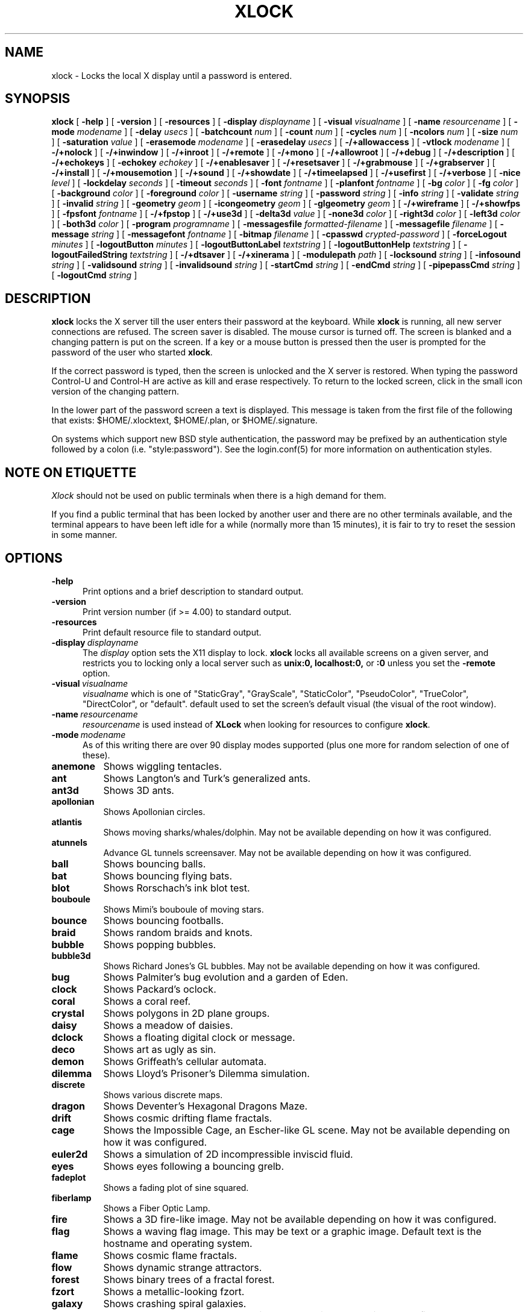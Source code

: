 .\" @(#)xlock.man	5.52 2017/03/23
.\" Copyright (c) 1991 - Patrick J. Naughton
.\" xlockmore updates from David A. Bagley
.TH XLOCK 1 "23 March 2017" "X11R6 Contrib"
.SH NAME
xlock \- Locks the local X display until a password is entered.
.sp
.IX xlock#(1) "" "\fLxlock\fP(1)"
.SH SYNOPSIS
.B xlock
[
.BI \-help
]
[
.BI \-version
]
[
.BI \-resources
]
[
.BI \-display " displayname"
]
[
.BI \-visual " visualname"
]
[
.BI \-name " resourcename"
]
[
.BI \-mode " modename"
]
[
.BI \-delay " usecs"
]
[
.BI \-batchcount " num"
]
[
.BI \-count " num"
]
[
.BI \-cycles " num"
]
[
.BI \-ncolors " num"
]
[
.BI \-size " num"
]
[
.BI \-saturation " value"
]
[
.BI \-erasemode " modename"
]
[
.BI \-erasedelay " usecs"
]
[
.BI -/+allowaccess
]
[
.BI \-vtlock " modename"
]
[
.BI -/+nolock
]
[
.BI -/+inwindow
]
[
.BI -/+inroot
]
[
.BI -/+remote
]
[
.BI -/+mono
]
[
.BI -/+allowroot
]
[
.BI -/+debug
]
[
.BI -/+description
]
[
.BI -/+echokeys
]
[
.BI \-echokey " echokey"
]
[
.BI -/+enablesaver
]
[
.BI -/+resetsaver
]
[
.BI -/+grabmouse
]
[
.BI -/+grabserver
]
[
.BI -/+install
]
[
.BI -/+mousemotion
]
[
.BI -/+sound
]
[
.BI -/+showdate
]
[
.BI -/+timeelapsed
]
[
.BI -/+usefirst
]
[
.BI -/+verbose
]
[
.BI \-nice " level"
]
[
.BI \-lockdelay " seconds"
]
[
.BI \-timeout " seconds"
]
[
.BI \-font " fontname"
]
[
.BI \-planfont " fontname"
]
[
.BI \-bg " color"
]
[
.BI \-fg " color"
]
[
.BI \-background " color"
]
[
.BI \-foreground " color"
]
[
.BI \-username " string"
]
[
.BI \-password " string"
]
[
.BI \-info " string"
]
[
.BI \-validate " string"
]
[
.BI \-invalid " string"
]
[
.BI \-geometry " geom"
]
[
.BI \-icongeometry " geom"
]
[
.BI \-glgeometry " geom"
]
[
.BI -/+wireframe
]
[
.BI -/+showfps
]
[
.BI \-fpsfont " fontname"
]
[
.BI -/+fpstop
]
[
.BI -/+use3d
]
[
.BI \-delta3d " value"
]
[
.BI \-none3d " color"
]
[
.BI \-right3d " color"
]
[
.BI \-left3d " color"
]
[
.BI \-both3d " color"
]
[
.BI \-program " programname"
]
[
.BI \-messagesfile " formatted-filename"
]
[
.BI \-messagefile " filename"
]
[
.BI \-message " string"
]
[
.BI \-messagefont " fontname"
]
[
.BI \-bitmap " filename"
]
[
.BI \-cpasswd " crypted-password"
]
[
.BI \-forceLogout " minutes"
]
[
.BI \-logoutButton " minutes"
]
[
.BI \-logoutButtonLabel " textstring"
]
[
.BI \-logoutButtonHelp " textstring"
]
[
.BI \-logoutFailedString " textstring"
]
[
.BI -/+dtsaver
]
[
.BI -/+xinerama
]
[
.BI \-modulepath " path"
]
[
.BI \-locksound " string"
]
[
.BI \-infosound " string"
]
[
.BI \-validsound " string"
]
[
.BI \-invalidsound " string"
]
[
.BI \-startCmd " string"
]
[
.BI \-endCmd " string"
]
[
.BI \-pipepassCmd " string"
]
[
.BI \-logoutCmd " string"
]

.SH DESCRIPTION
.B xlock
locks the X server till the user enters their password at the keyboard.
While
.B xlock
is running,
all new server connections are refused.
The screen saver is disabled.
The mouse cursor is turned off.
The screen is blanked and a changing pattern is put on the screen.
If a key or a mouse button is pressed then the user is prompted for the
password of the user who started
.BR xlock .

If the correct password is typed, then the screen is unlocked and the X
server is restored.  When typing the password Control-U and Control-H are
active as kill and erase respectively.  To return to the locked screen,
click in the small icon version of the changing pattern.

In the lower part of the password screen a text is displayed.  This
message is taken from the first file of the following that exists:
$HOME/.xlocktext, $HOME/.plan, or $HOME/.signature.

On systems which support new BSD style authentication, the password
may be prefixed by an authentication style followed by a colon
(i.e. "style:password").  See the login.conf(5) for more information
on authentication styles.

.SH "NOTE ON ETIQUETTE"
.I Xlock
should not be used on public terminals when there is a high demand for them.

If you find a public terminal that has been locked by another user and
there are no other terminals available, and the terminal appears to have
been left idle for a while (normally more than 15 minutes), it is fair to
try to reset the session in some manner.

.SH OPTIONS
.TP 5
.BI \-help
Print options and a brief description to standard output.
.TP 5
.BI \-version
Print version number (if >= 4.00) to standard output.
.TP 5
.BI \-resources
Print default resource file to standard output.
.TP 5
.BI \-display \ displayname
The
.I display
option sets the X11 display to lock.
.B xlock
locks all available screens on a given server,
and restricts you to locking only a local server such as
.BI unix:0,
.BI localhost:0,
or
.BI :0
unless you set the
.B \-remote
option.
.TP 5
.BI \-visual \ visualname
.I visualname
which is one of "StaticGray", "GrayScale", "StaticColor", "PseudoColor",
"TrueColor", "DirectColor", or "default".  default used to set the screen's
default visual (the visual of the root window).
.TP 5
.BI \-name \ resourcename
.I resourcename
is used instead of
.B XLock
when looking for resources to configure
.BR xlock .
.TP 5
.BI \-mode \ modename
As of this writing there are over 90 display modes supported
(plus one more for random selection of one of these).
.TP 8
.B anemone
Shows wiggling tentacles.
.TP 8
.B ant
Shows Langton's and Turk's generalized ants.
.TP 8
.B ant3d
Shows 3D ants.
.TP 8
.B apollonian
Shows Apollonian circles.
.TP 8
.B atlantis
Shows moving sharks/whales/dolphin.  May not be available depending on how
it was configured.
.TP 8
.B atunnels
Advance GL tunnels screensaver.  May not be available depending on how
it was configured.
.TP 8
.B ball
Shows bouncing balls.
.TP 8
.B bat
Shows bouncing flying bats.
.TP 8
.B blot
Shows Rorschach's ink blot test.
.TP 8
.B bouboule
Shows Mimi's bouboule of moving stars.
.TP 8
.B bounce
Shows bouncing footballs.
.TP 8
.B braid
Shows random braids and knots.
.TP 8
.B bubble
Shows popping bubbles.
.TP 8
.B bubble3d
Shows Richard Jones's GL bubbles.  May not be available depending on how
it was configured.
.TP 8
.B bug
Shows Palmiter's bug evolution and a garden of Eden.
.TP 8
.B clock
Shows Packard's oclock.
.TP 8
.B coral
Shows a coral reef.
.TP 8
.B crystal
Shows polygons in 2D plane groups.
.TP 8
.B daisy
Shows a meadow of daisies.
.TP 8
.B dclock
Shows a floating digital clock or message.
.TP 8
.B deco
Shows art as ugly as sin.
.TP 8
.B demon
Shows Griffeath's cellular automata.
.TP 8
.B dilemma
Shows Lloyd's Prisoner's Dilemma simulation.
.TP 8
.B discrete
Shows various discrete maps.
.TP 8
.B dragon
Shows Deventer's Hexagonal Dragons Maze.
.TP 8
.B drift
Shows cosmic drifting flame fractals.
.TP 8
.B cage
Shows the Impossible Cage, an Escher-like GL scene.  May not be available
depending on how it was configured.
.TP 8
.B euler2d
Shows a simulation of 2D incompressible inviscid fluid.
.TP 8
.B eyes
Shows eyes following a bouncing grelb.
.TP 8
.B fadeplot
Shows a fading plot of sine squared.
.TP 8
.B fiberlamp
Shows a Fiber Optic Lamp.
.TP 8
.B fire
Shows a 3D fire-like image.  May not be available depending on how it was
configured.
.TP 8
.B flag
Shows a waving flag image.  This may be text or a graphic image.
Default text is the hostname and operating system.
.TP 8
.B flame
Shows cosmic flame fractals.
.TP 8
.B flow
Shows dynamic strange attractors.
.TP 8
.B forest
Shows binary trees of a fractal forest.
.TP 8
.B fzort
Shows a metallic-looking fzort.
.TP 8
.B galaxy
Shows crashing spiral galaxies.
.TP 8
.B gears
Shows GL's gears.  May not be available depending on how it was configured.
.TP 8
.B glplanet
Animates texture mapped sphere (planet)
.TP 8
.B goop
Shows goop from a lava lamp.
.TP 8
.B grav
Shows orbiting planets.
.TP 8
.B helix
Shows string art.
.TP 8
.B hop
Shows real plane iterated fractals.
.TP 8
.B hyper
Shows spinning n-dimensional hypercubes.
.TP 8
.B ico
Shows a bouncing polyhedron.
.TP 8
.B ifs
Shows a modified iterated function system.
.TP 8
.B image
Shows randomly appearing logos.
.TP 8
.B juggle
Shows a Juggler, juggling.
.TP 8
.B juggle
Shows a 3D Juggler, juggling.
.TP 8
.B julia
Shows the Julia set.
.TP 8
.B kaleid
Shows Brewster's Kaleidoscope.
.TP 8
.B kumppa
Shows kumppa.
.TP 8
.B laser
Shows spinning lasers.
.TP 8
.B life
Shows Conway's game of life.
.TP 8
.B life1d
Shows Wolfram's game of 1D life.
.TP 8
.B life3d
Shows Bays' game of 3D life.
.TP 8
.B lightning
Shows Keith's fractal lightning bolts.
.TP 8
.B lisa
Shows animated lissajous loops.
.TP 8
.B lissie
Shows lissajous worms.
.TP 8
.B loop
Shows Langton's self-producing loops.
.TP 8
.B mandelbrot
Shows mandelbrot sets.
.TP 8
.B marquee
Shows text.
.TP 8
.B matrix
Shows the matrix.
.TP 8
.B maze
Shows a random maze and a depth first search solution.
.TP 8
.B moebius
Shows the Moebius Strip II, an Escher-like GL scene with ants.  May not be
available depending on how it was configured.
.TP 8
.B molecule
Draws molecules, based on coordinates from PDB (Protein Data Base) files.
.TP 8
.B morph3d
Shows GL morphing polyhedra.  May not be available depending on how it
was configured.
.TP 8
.B mountain
Shows Papo's mountain range.
.TP 8
.B munch
Shows munching squares.
.TP 8
.B noof
Shows SGI Diatoms.
.TP 8
.B nose
Shows a man with a big nose runs around spewing out text.
.TP 8
.B pacman
Shows Pacman(tm).
.TP 8
.B penrose
Shows Penrose's quasiperiodic tilings.
.TP 8
.B petal
Shows various GCD Flowers.
.TP 8
.B petri
Shows a mold simultation in a petri dish
.TP 8
.B pipes
Shows a self-building pipe system.  May not be available depending on how it
was configured.
.TP 8
.B polyominoes
Shows attempts to place polyominoes into a rectangle.
.TP 8
.B puzzle
Shows a puzzle being scrambled and then solved.
.TP 8
.B pyro
Shows fireworks.
.TP 8
.B pyro2
Shows other fireworks.
.TP 8
.B qix
Shows spinning lines a la Qix(tm).
.TP 8
.B roll
Shows a rolling ball.
.TP 8
.B rain
Shows rain.
.TP 8
.B rotor
Shows Tom's Roto-Rooter.
.TP 8
.B rubik
Shows an auto-solving Rubik's Cube.  May not be available depending on how it
was configured.
.TP 8
.B sballs
Shows balls spinning like crazy in GL.  May not be available depending on how
it was configured.
.TP 8
.B scooter
Shows a journey through space tunnel and stars.
.TP 8
.B shape
Shows stippled rectangles, ellipses, and triangles.
.TP 8
.B sierpinski
Shows a Sierpinski's triangle.
.TP 8
.B sierpinski3d
Shows a Sierpinski's gasket.
.TP 8
.B skewb
Shows an auto-solving Skewb.  May not be available depending on how it was
configured.
.TP 8
.B slip
Shows slipping blits.
.TP 8
.B solitaire
Shows Klondike's game of solitaire.
.TP 8
.B space
Shows a journey into deep space.
.TP 8
.B sphere
Shows a bunch of shaded spheres.
.TP 8
.B spiral
Shows a helical locus of points.
.TP 8
.B spline
Shows colorful moving splines.
.TP 8
.B sproingies
Shows Sproingies!  Nontoxic.  Safe for pets and small children.
May not be available depending on how it was configured.
.TP 8
.B stairs
Shows Infinite Stairs, an Escher-like GL scene.
May not be available depending on how it was configured.
.TP 8
.B star
Shows a star field with a twist.
.TP 8
.B starfish
Shows starfish.
.TP 8
.B strange
Shows strange attractors.
.TP 8
.B superquadrics
Shows 3D mathematical shapes.  May not be available depending on how it
was configured.
.TP 8
.B swarm
Shows a swarm of bees following a wasp.
.TP 8
.B swirl
Shows animated swirling patterns.
.TP 8
.B t3d
Shows a Flying Balls Clock Demo.
.TP 8
.B tetris
Shows an autoplaying tetris game.
.TP 8
.B text3d | text3d2
Shows 3D moving texts.
.TP 8
.B thornbird
Shows an animated Bird in a Thorn Bush fractal map.
.TP 8
.B tik_tak
Shows rotating polygons.
.TP 8
.B toneclock
Shows Peter Schat's toneclock.
.TP 8
.B triangle
Shows a triangular mountain range.
.TP 8
.B tube
Shows an animated tube.
.TP 8
.B turtle
Shows turtle fractals.
.TP 8
.B vines
Shows fractal-like vines.
.TP 8
.B voters
Shows Dewdney's Voters.
.TP 8
.B wator
Shows Dewdney's Water-Torus planet of fish and sharks.
.TP 8
.B wire
Shows a random circuit with 2 electrons.
.TP 8
.B world
Shows spinning Earths.
.TP 8
.B worm
Shows wiggly worms.
.TP 8
.B xjack
Shows Jack having one of those days.
.TP 8
.B xcl
Shows a Control Line combat model race
.TP 8
.B blank
Shows nothing but a black screen.  Does not show up in random mode.
.TP 8
.B bomb
Shows a bomb and will autologout after a time.  Does not show up in random
mode and may be available depending on how it was configured.
.TP 8
.B random
Shows a random mode from above except blank (and bomb).

.TP 5
.BI \-delay \ usecs
The
.I delay
option sets the speed at which a mode will operate.  It simply sets the
number of microseconds to delay between batches of animations.  In
blank mode, it is important to set this to some small number of seconds,
because the keyboard and mouse are only checked after each delay, so you
cannot set the delay too high, but a delay of zero would needlessly
consume cpu checking for mouse and keyboard input in a tight loop, since
blank mode has no work to do.
.TP 5
.BI \-count \ num
The
.I batchcount
option sets number of
.I things
to do per batch to
.I num .

In anenome mode it is means nothing.

In ant and ant3d modes this refers the number of ants.

In apollonian mode it is the number of possible ways to imbed circles within
a circle, all of integer curvature.

In atlantis mode it is the number of sharks.

In atunnels mode it is means nothing.

In ball mode it is the number of balls.

In bat mode it is the number of bats, could be less because of conflicts.

In blot mode this refers to the number of pixels rendered in the same color.

In bouboule mode it is the number of stars.

In bounce mode it is the number of balls, could be less because of conflicts.

In braid mode it is the upper bound number of strands.

In bubble mode it is the number of bubbles.

In bubble3d mode it is the number of bubbles.

In bug mode it is the number of bugs, could be less because of conflicts.

In cage mode it is means nothing.

In clock mode it is the percentage of the screen, but less than 100%.

In coral mode it is the number of seeds.

In crystal mode it is the number of polygons.

In daisy mode it is the number flowers that make a meadow.

In dclock mode it means nothing.

In deco mode it is the depth.

In demon mode this refers the number of colors.

In dilemma mode this refers the number of initial defectors.

In discrete mode it is the number of points.

In drift mode it is the number of levels to recurse (larger = more complex).

In dragon mode it means nothing.

In euler2d mode it is the number of segments.

In eyes mode it is the number of eyes.

In fadeplot mode it is the number of steps.

In fiberlamp it is the number of fibers.

In fire mode it is the number of fire particles (set it to 0 to have rain).

In flag mode it means nothing.

In flame mode it is the number of levels to recurse (larger = more complex).

In flow mode it is the number of bees.

In forest mode it is the number trees that make a forest.

In fzort mode it means nothing.

In galaxy mode it means the number of galaxies.

In gears mode it is the number of degrees to rotate the set of gears by.

In glplanet mode it is the number of hundredth degrees to roll the planet by.

In goop mode it is the number of blobs per plane.

In grav mode it is the number of planets.

In helix mode it means nothing.

In hop mode this refers to the number of pixels rendered in the same color.

In hyper mode it the number of dimensions.

In ico mode it is the ith platonic solid.

In ifs mode it means nothing.

In image mode it means it is the number of logos on screen at once.

In juggle mode it is time in milliseconds between a throw and the next
catch.

In juggler3d mode it is time in milliseconds between a throw and the next
catch.

In julia mode it is the depth of recursion.

In kaleid mode it is the number of pens.

In kumppa mode it means nothing.

In lament mode it means nothing.

In laser mode it is the number lasers.

In life and life3d modes it is the number of generations before a glider is introduced.

In life1d mode it means nothing.

In lisa mode it is the number of loops.

In lissie mode it is the number of worms.

In loop mode it is the number of flaws.

In mandelbrot mode it is the order.

In marquee mode it means nothing.

In matrix mode it means nothing.

In maze mode it means nothing.

In moebius mode it is means nothing.

In molecule mode it means nothing.

In morph3d mode it is the ith platonic solid.

In mountain mode it is the number of mountains.

In munch mode it means nothing.

In noof mode it means nothing.

In nose mode it means nothing.

In qix mode it is the number of points.

In pacman mode it means the number of ghosts.

In penrose mode it means nothing.

In petal mode it the greatest random number of petals.

In petri mode it means nothing.

In pipes mode it shows different joints, 0 random, 1 spherical, 2 bolted
elbow, 3 elbow, and 4 alternating.

In polyominoes mode it means nothing.

In puzzle mode it the number of moves.

In pyro mode it is the maximum number flying rockets at one time.

In pyro2 mode it is means nothing.

In rain mode it is means nothing.

In roll mode it is the number of points.

In rotor mode it is the number of rotor thingys which whirr...

In rubik mode it is the number of moves.

In sballs mode it is the number of spheres.

In scooter mode it is the number of doors.

In shape mode it means nothing.

In sierpinski mode it is the number of points.

In skewb mode it is the number of moves.

In slip mode it means nothing.

In solitaire mode it means nothing.

In space mode it is the number of stars.

In sphere mode it means nothing.

In spiral mode it is the number of spirals.

In spline mode it is the number of points "splined".

In sproingies mode it is the number of sproingies.

In stairs mode it is means nothing.

In star mode it is the number of stars on the screen at once.

In starfish mode it means nothing.

In strange mode it means nothing.

In superquadrics mode its the number of horizontal and vertical lines in
the superquadric.

In swirl mode it means the number of "knots".

In swarm mode it is the number of bees.

In t3d mode it means nothing.

In tetris mode it means nothing.

In text3d mode it means nothing.

In thornbird mode it is the number of points.

In triangular mode it is the number of mountains.

In tube mode it is a rectangle (= 1), an ellipse (= 2), or a polygon if
greater.

In turtle mode it means nothing.

In vines mode it is draw a complete vine (= 0) or a portion (= 1).

In voters mode it means the number of parties, 2 or 3.

In wator mode it means the breed time for the fish.

In wire mode it means the length of the circuit.

In world mode it is the number of worlds.

In worm mode it is the number of worms.

In xcl mode it represents the number of planes.

In xjack mode it means nothing.

In blank mode it means nothing.

In bomb mode it means the number of minutes to autologout.

A negative
.I count
allows for randomness.  The range from the minimum allowed nonnegative
.I count
for a particular mode to the
ABS(
.I count
) (or maximum allowed
.I count
, whichever is less).
.TP 5
.BI \-batchcount \ num
The
.I batchcount
option is deprecated but should still work as
.I count.
.TP 5
.BI \-cycles \ num
The
.I cycles
option sets the number of cycles until time out for ant, ant3d,
apollonian, blot, braid, bug, clock, crystal,
daisy, deco, demon, dilemma, discrete, dragon,
eyes, fiberlamp, flag, flow, forest, galaxy, helix, hop, hyper, ico, juggle,
juggler3d, laser, life, life1d, life3d, lisa, lissie, loop, mandelbrot,
mountain, petal, sierpinski, shape, spline +erase, t3d, thornbird, triangle,
tube, voters, wator, and wire.  For euler2d and worm it is the length
of the lines, for atlantis it is the shark speed,
for fadeplot, julia and spiral it is the length of the trail of dots,
munch it is the minimum size of the squares,
for kaleid it is the % of black,
for qix it is the number of lines,
for spline -erase it means the number of
splines * 64 (for compatibility with +erase),
for gears it is the number of degrees to increment the spin of each gear by,
for glplanet it is the number of hundredth degrees to rotate the planet by,
for molecule it is the time in seconds until timeout,
for pipes it is the number of systems to draw before clearing the screen,
for rubik it is the number of steps to complete a 90 degree move,
for sballs it is the sphere speed value,
for scooter it is the speed,
for skewb it is the number of steps to complete a 120 degree move,
for superquadrics it is the number of frames it takes to morph from one
shape to another.
for text3d it is the number of times drawing a word before the next one,
For others it means nothing.
.TP 5
.BI \-size \ num
The
.I size
option sets the size maximum size of a star in bouboule, pyro and star,
size of ball in ball and bounce, size of bat in bat,
maximum size of bubble in bubble, size of clock in clock,
minimum size of rectangles in deco, size of the polygons in crystal,
tik_tak, and toneclock, size of polyhedron in ico, size of lissie in lissie,
size of dots of flag, for kaleid it is the symmetry,
width of maze hallway, size of side of penrose tile, radius of loop in lisa,
radius of ball in roll, number of corners in sierpinski,
number of stars in scooter, size of tube in tube, width of worm in worm,
line width in rotor, size of cells in ant, bug, dilemma, dragon, life,
life1d, pacman, petri, tetris, voters, wator, and wire.
In pipes it is the maximum length of a system.
In flow and swarm it is the length of the lines.
In atlantis it is the shark size.
A negative number allows for randomness, similar to
.I count.
In atunnels, fire, gears, sballs and sproingies it is the size of the screen
(default 400), this is because on many slow systems it runs too slow when the
picture covers the full screen.  Set to 0 for full screen on fast machines.
.TP 5
.BI \-ncolors \ num
The
.I ncolors
option sets the maximum number of colors to be used.
.TP 5
.BI \-saturation \ value
The
.I saturation
option sets saturation of the color ramp used to
.I value .
0 is grayscale and 1 is very rich color.  0.4 is a nice pastel.
.TP 5
.BI \-erasemode \ modename
As of this writing there are over 12 erase modes supported
(if its not chosen its assumed random).
The erase modes are random_lines, random_squares, venetian, triple_wipe,
quad_wipe, circle_wipe, three_circle_wipe, squaretate, fizzle, spiral,
slide_lines, losira, no_fade.
.I modename
is now similar to the option
.BI modelist
where you can it can be something like "all-losira" to get all erasemodes
but losira.  Use a "+" or a "," to add modes like "spiral+venetian".
.TP 5
.BI \-erasedelay \ usecs
The
.I erasedelay
option sets the number of microseconds for steps of the
.B erasemode
(a setting of 0 and the
.B erasemode
is bypassed).
.TP 5
.B +/-nolock
The
.I nolock
option causes
.B xlock
to only draw the patterns and not lock the display.
A key press or a mouse click will terminate the screen saver.
.TP 5
.B -/+inwindow
Runs
.B xlock
in a window, so that you can iconify, move, or resize it and
still use your screen for other stuff.  When running in a window,
.B xlock
no longer locks your screen, it just looks good.
.TP 5
.B -/+inroot
Runs
.B xlock
in your root window.  Like the
.I inwindow
option it no longer locks the screen, it just looks good.
.TP 5
.B -/+remote
The
.I remote
option tells
.B xlock
to not stop you from locking remote X11 servers.  This option should be
used with care and is intended mainly to lock X11 terminals which cannot
run
.B xlock
locally.  If you lock someone else's workstation, they will have to know
.B your
password to unlock it.  Using
.I +remote
overrides any resource derived values for
.I remote
and prevents
.B xlock
from being used to lock other X11 servers.  (Use `+' instead of `-' to
override resources for other options that can take the `+' modifier
similarly.)
.TP 5
.B -/+mono
The
.I mono
option causes
.B xlock
to display monochrome, (black and white) pixels rather than the default
colored ones on color displays.
.TP 5
.B -/+allowaccess
This option is required for servers which do not allow clients to modify
the host access control list.  It is also useful if you need to run x
clients on a server which is locked for some reason...  When
.I allowaccess
is true, the X11 server is left open for clients to attach and thus
lowers the inherent security of this lock screen.  A side effect of using
this option is that if
.B xlock
is killed -KILL, the access control list is not lost.
.TP 5
.BI \-vtlock \ modename
This option is used on a XFree86 system to manage VT switching in
[off|noswitch|switch|restore] mode.
.TP 10
.I off
means no VT switch locking.
.TP 10
.I switch
means VT switch locking + switching to xlock VT when activated.
.TP 10
.I restore
means VT switch locking + switching to xlock VT when activated +
switching back to previous VT when desactivated.
.TP 10
.I noswitch
means VT switch locking only when xlock VT is active.
.TP 5
.B -/+allowroot
The
.I allowroot
option allows the root password to unlock the server as well as the user
who started
.BR xlock .
May not be able to turn this on and off depending on your system and how
.B xlock
was configured.
.TP 5
.B -/+debug
Allows
.B xlock
to be debugged by doing all but locking the screen.
.TP 5
.B -/+description
The
.I description
option causes
.B xlock
shows a mode description above password window.  The default is to
show this description.
.TP 5
.B -/+echokeys
The
.I echokeys
option causes
.B xlock
to echo '?' characters (default) for each key typed into the password prompt.
Some consider this a security risk, so the default is to not echo
anything.
.TP 5
.BI \-echokey \ echokey
The text character to use for echo key in
.I echokeys .
.TP 5
.B -/+enablesaver
By default
.B xlock
will disable the normal X server's screen saver since
it is in effect a replacement for it.  Since it is possible to set delay
parameters long enough to cause phosphor burn on some displays, this
option will turn back on the default screen saver which is very careful
to keep most of the screen black.
.TP 5
.B -/+resetsaver
By default
.B xlock
will call XResetScreenSaver.  This may be undesirable with DPMS monitors.
.TP 5
.B -/+grabmouse
The
.I grabmouse
option causes
.B xlock
to grab the mouse and keyboard, this is the default.
.B xlock
can not lock the screen without this.
.TP 5
.B -/+grabserver
The
.I grabserver
option causes
.B xlock
to grab the server.  This is not usually needed but some unsecure X servers
can be defeated without this.
.TP 5
.B -/+install
Allows
.B xlock
to install its own colormap if
.B xlock
runs out of colors.
May not work on with some window managers (fvwm) and does not work with
the -inroot option.
.TP 5
.B -/+mousemotion
Allows you to turn on and off the sensitivity to the mouse to bring up
the password window.
.TP 5
.B -/+sound
Allows you to turn on and off sound if installed with the capability.
.TP 5
.B -/+showdate
Allows you to turn on and off the date on password window.  On by default.
.TP 5
.B -/+timeelapsed
Allows you to find out how long a machine is locked so you can complain
to an administrator that someone is hogging a machine.
.TP 5
.B -/+usefirst
The
.I usefirst
option causes
.B xlock
to use the keystroke which got you to the password screen as the first
character in the password.  The default is to ignore the first key
pressed.
.TP 5
.B -/+verbose
Verbose mode, tells what options it is going to use.
.TP 5
.BI \-nice \ nicelevel
The
.I nice
option sets system nicelevel of the
.B xlock
process to
.I nicelevel .
.TP 5
.BI \-lockdelay \ seconds
The
.I lockdelay
option sets the number of
.I seconds
before the screen needs a password to be unlocked.  Good for use with
an autolocking mechanism like xautolock(1).
.TP 5
.BI \-timeout \ seconds
The
.I timeout
option sets the number of
.I seconds
before the password screen will time out.
.TP 5
.BI \-font \ fontname
The
.I font
option sets the font to be used on the prompt screen.
.TP 5
.BI \-planfont \ fontname
option sets the font to be used for the text that is displayed in
the lower part of the password screen.
.TP 5
.BI \-fg \ color
The
.I fg
option sets the color of the text on the password screen to
.I color .
.TP 5
.BI \-bg \ color
The
.I bg
option sets the color of the background on the password screen to
.I color .
.TP 5
.BI \-foreground \ color
The
.I foreground
option sets the color of the text on the password screen to
.I color .
.TP 5
.BI \-background \ color
The
.I background
option sets the color of the background on the password screen to
.I color .
.TP 5
.BI \-username \ string
Text
.I string
is shown in front of user name, defaults to "Name: ".
.TP 5
.BI \-password \ string
Text
.I string
is the password prompt string, defaults to "Password: ".
.TP 5
.BI \-info \ string
Text
.I string
is an informational message to tell the user what to do, defaults to
"Enter password to unlock; select icon to lock.".
.TP 5
.BI \-validate \ string
Text
.I string
is a message shown while validating the password, defaults to
"Validating login..."
.TP 5
.BI \-invalid \ string
Text
.I string
is a message shown when password is invalid, defaults to
"Invalid login."
.TP 5
.BI \-geometry \ geom
The
.I geometry
option sets
.I geom
the size and offset of the lock window (normally the entire screen).
The entire screen format is still used for entering the password.  The
purpose is to see the screen even though it is locked.  This should be
used with caution since many of the modes will fail if the windows
are far from square or are too small (size must be greater than 0x0).
This should also be used with -enablesaver to protect screen from
phosphor burn.
.TP 5
.BI \-icongeometry \ geom
The
.I icongeometry
option sets
.I geom
the size of the iconic screen (normally 64x64) seen when entering the
password.  This should be used with caution since many of the modes will
fail if the windows are far from square or are too small (size must be
greater than 0x0).  The greatest size is 256x256.  There should be some
limit so users could see who has locked the screen.  Position
information of icon is ignored.
.TP 5
.BI \-glgeometry \ geom
The
.I glgeometry
option sets
.I geom
the size of the screen for gl modes.  Not normally available or needed.
.TP 5
.B -/+wireframe
Turn on/off wireframe, available on ant3d, atlantis, atunnels, daisy, fire,
gears, lament, life3d, mountain, sballs, sproingies, superquadrics,
and triangle.
.TP 5
.B -/+showfps
Turn on/off frame per sec display, available on atlantis, atunnels,
bubble3d, cage, fire, gears, invert, lament, moebius, morph3d, rubik,
sballs, skewb, stairs, and superquadrics.
.TP 5
.B -/+fpstop
Turn on/off frame per sec display on top of screen, used if showfps is on.
.TP 5
.BI \-fpsfont \ fontname
The
.I fpsfont
option sets the font to be used in the frame per sec display,
used if showfps is on.
.TP 5
.B -/+use3d
Turn on/off 3d view, available on bouboule, pyro, star, and worm.
.TP 5
.BI \-delta3d \ value
Space between the center of your 2 eyes for 3d mode.
.TP 5
.BI \-none3d \ color
Color used for empty size in 3d mode.
.TP 5
.BI \-right3d \ color
Color used for right eye in 3d mode.
.TP 5
.BI \-left3d \ color
Color used for left eye in 3d mode.
.TP 5
.BI \-both3d \ color
Color used for overlapping images for left and right eye in 3d mode.
.TP 5
.BI \-program \ programname
The
.I program
option sets the program to be used as the fortune generator.  Currently
used only for marquee and nose modes.
.TP 5
.BI \-messagesfile \ formatted-filename
The
.I messagesfile
option sets the file to be used as the fortune generator.  The first
entry is the number of fortunes, the next line contains the first fortune.
Fortunes begin with a "%%" on a line by itself.  Currently used only for
marquee and nose modes.  If one exists, it takes precedence over the
fortune program.
.TP 5
.BI \-messagefile \ filename
The
.I messagefile
option sets the file whose contents are displayed.  Currently
used only for marquee and nose modes.  If one exists, it takes
precedence over the fortune program and messagesfile.
.TP 5
.BI \-message \ textstring
The
.I message
option sets the text to be displayed in a mode.  Currently used only for
flag, marquee and nose modes.  If one exists, it takes precedence over the
fortune program, messagesfile and message.
.TP 5
.BI \-messagefont \ fontname
The
.I messagefont
option sets the font to be used in the mode.  Currently used only for
flag, marquee, and nose modes.
.TP 5
.BI \-bitmap \ filename
The
.I bitmap
option sets the xbm, xpm, or ras file to be displayed with flag,
image, life, life1d, maze, or puzzle mode.  For eyes and pacman only a
xbm file is accepted.  Certain modes reject the bitmap if too big.
/
.sp
.SH "MORE OPTIONS (these may not be available)"
.TP 5
.BI \-cpasswd  \ crypted-password
The
.I cpasswd
option sets the key to be this text string to unlock
.B xlock
instead of password file.
.TP 5
.BI \-forceLogout \ minutes
The
.I forceLogout
option sets
.I minutes
to auto-logout.
.TP 5
.BI \-logoutButton \ minutes
The
.I logoutButton
option sets
.I minutes
to logoutButton is available on password screen.
.TP 5
.BI \-logoutButtonLabel \ string
Text
.I string
is a message shown inside logout button when logout button is displayed.
Defaults to
"Logout".
.TP 5
.BI \-logoutButtonHelp \ string
Text
.I string
is a message shown outside logout button when logout button is
displayed.  Defaults to
"Click the \\"Logout\\" button to log out current\\n
user and make workstation available."
.TP 5
.BI \-logoutFailedString \ string
Text
.I string
is a message shown when a logout is attempted and fails.
Defaults to
"Logout attempt FAILED.\\n
Current user could not be automatically logged out."
.TP 5
.B -/+dtsaver
Turn on/off CDE Saver Mode.  This option is only available if CDE
support was compiled in.
.TP 5
.B -/+xinerama
Turn on/off Xinerama.  This option is only available if Xinerama 
support was compiled in.
.TP 5
.BI \-modulepath \ path
The
.I modulepath
option sets the
.I directories
that
.B xlock
searches for mode modules to load.  It is a colon separated list of
directories to search. If "%S" is included in the path, it is replaced
by the default modulepath.  To add a private module directory to the
default path, use something like '%S:~/mymoduledir' as the path.  This
option is only available if module support was compiled in.
.TP 5
.BI \-locksound \ string
Text
.I string
references sound to use at lock time.  Default sound, male voice:
"Thank you, for your cooperation."
.TP 5
.BI \-infosound \ string
Text
.I string
references sound to use for information.  Default sound, male voice:
"Identify please."
.TP 5
.BI \-validsound \ string
Text
.I string
references sound to when a password is valid.  Default sound, female voice:
"Complete."
.TP 5
.BI \-invalidsound \ string
Text
.I string
references sound to when a password is invalid.  Default sound, female
voice: "I am not programmed to give you that information."
.TP 5
.BI \-startCmd \ string
Text
.I string
command to execute when the screen is locked. Commonly used instructions include:
"zaway". This command, if still running when the screensaver exits, will be killed.
.TP 5
.BI \-endCmd \ string
Text
.I string
command to execute when the screen is unlocked.
.TP 5
.BI \-pipepassCmd \ string
Text
.I string
command into which to pipe the password when the screen is unlocked.
.TP 5
.BI \-logoutCmd \ string
Text
.I string
command to execute when the program logs the user out (either via the autologout
or by pressing the logout button).
.TP 5
.BI \-mailCmd \ string
Text
.I string
command to execute when the program to check mail.
.TP 5
.BI \-mailIcon \ string
Text
.I string
of file for the "mail arrived" bitmap.
.TP 5
.BI \-nomailIcon \ string
Text
.I string
of file for the "no mail" bitmap.
.TP 5
.B -dpmsstandby \ seconds
Allows one to set DPMS Standby for monitor (0 is defined as infinite).
(Horizontal sync on, Vertical sync off, RGB guns off, power supply on,
tube filaments energized, (screen saver mode).  Typical 17 inch screen...
110 out of 120 watts with a 3 sec recovery time.)  This option is only
available if DPMS support was compiled in.  Minimum timeout is 5 seconds.
.TP 5
.B -dpmssuspend \ seconds
Allows one to set DPMS Suspend for monitor (0 is defined as infinite).
(Horizontal sync off, Vertical sync on, RGB guns off, power supply off,
tube filaments energized.  Typical 17 inch screen ...  15 out of 120 watts
with a 3 sec recovery time.)  This option is only available if DPMS support
was compiled in.  Minimum timeout is 5 seconds.
.TP 5
.B -dpmsoff \ seconds
Allows one to set DPMS Power Off for monitor (0 is defined as infinite).
(Horizontal sync off, Vertical sync off, Small auxiliary circuit stays on
to monitor the HS/VS signals to enable power on when data needs to be
displayed on the screen.  Typical 17 inch screen ...  5 out of 120 watts with
a 10 sec recovery time.)  This option is only available if DPMS support was
compiled in.  Minimum timeout is 5 seconds.
.sp
.SH "SPECIAL MODE DEPENDENT OPTIONS"
.TP 5
.BI \-neighbors \ num
The
.I neighbors
option sets the number of neighbors of a cell to 3, 4, 6, 9 (may not have
real mathematical meaning), or 12 for several automata modes
.I (ant, bug, demon, dilemma, life, loop, voters, wator,
and
.I wire) (bug
and
.I loop
do not span this full range).  Setting it to 0 typically randomizes this,
except where bitmaps are used
.I (dilemma, life, voters,
and
.I wator).
.TP 5
.BI -/+eyes
Turn on and off eyes for
.I ant, ant3d,
and
.I bug.
.TP 5
.BI -/+cycle
Turn on and off colour cycling in
.I crystal, lyapunov, mandelbrot, starfish, swirl, tetris, tik_tak, toneclock,
and
.I tube.
.TP 5
.BI -/+label
Turn on and off alternate space and number labeling in
.I apollonian.
For
.I ant
and
.I ant3d
this turns on and off the labeling of the rule.
For
.I life
and
.I life3d
this turns on and off the labeling of the pattern name and rule.
.TP 5
.BI -/+serial
Turn on and off sequential allocation of colors in
.I kaleid.
For
.I life
and
.I life3d
this turns on and off the picking of sequential patterns (to be used with
middle button of the mouse).
.TP 5
.BI -/+trackmouse
Turn on and off mouse interaction in
.I eyes, fire, julia, solitaire, sballs, swarm,
and
.I tetris.
For
.I maze, pacman, solitaire
and
.I tetris
this may not be available depending on how
.B xlock
was configured.
.TP 5
.BI -/+texture
Turn on and off texturing in
.I fire,
.I lament
and
.I sballs.
This may not be available depending on how
.B xlock
was configured.
.TP 5
.BI \-rule \ <rule>
The rule string is defined as S<neighborhood>/B<neighborhood> for
.I life
and
.I life3d.
Special parameters: P, picks a random rule from all rules that have known
patterns; G, picks a random rule from all rules that have known gliders.
For
.I life
a good example is Conway's rule which is S23/B3.  Others are B36/S23 and
B3678/S34678.
For
.I life3d
good examples are Bay's rules which are S45/B5, S567/B6, S56/B5, and S67/B67.
The rule string is defined as a binary string (requires at least one 1
and one 0) for
.I ant
and a base 4 (or quadranary) string (requires 3 of 4 digits to be
represented) for
.I ant3d.
Here a special parameter, T and then a number, will pick a specific table.
.TP 5
.BI \-lifefile \ filename
The
.I lifefile
option sets the
.I life
and
.I life3d
lifeform.  Only one format is currently supported, similar to the #P xlife
format.  For
.I life3d,
2 linefeeds in a row are assumed to advance the depth.
.TP 5
.BI \-arms \ num
Allows one to set the number of arms in
.I anemone.
.TP 5
.BI \-finpoints \ num
Allows one to set the width of the arms in
.I anemone.
.TP 5
.BI \-width \ num
Allows one to set the final number of points in each array of
.I anemone.
.TP 5
.BI \-withdraws \ num
Allows one to set the withdraw frequency in
.TP 5
.I anemone.
.BI \-turnspeed \ num
Allows one to set the turning speed in
.TP 5
.BI -/+truchet
Turn on and off Truchet lines (trail) in
.I ant.
.TP 5
.BI -/+altgeom
Turn on and off alternate geometries (off euclidean space, on includes spherical
and hyperbolic) in
.I apollonian
mode.
.TP 5
.BI \-whalespeed \ num
Allows one to set the speed of the whales and dolphin in
.I atlantis.
.TP 5
.BI -/+boil
Turn on and off having the bubbles bubble up in
.I bubble.
.TP 5
.BI \-nx \ num
Allows one to set the number of unit cells in x-direction in
.I crystal.
.TP 5
.BI \-ny \ num
Allows one to set the number of unit cells in y-direction in
.I crystal.
.TP 5
.BI -/+centre
Turn on and off the centering on screen in
.I crystal.
.TP 5
.BI -/+maxsize
Turn on and off the centering on screen in
.I crystal.
.TP 5
.BI -/+cell
Turn on and off the drawing of unit cell in
.I crystal.
.TP 5
.BI -/+grid
Turn on and off the drwing of grid of unit cells (if -cell is on) in
.I crystal.
.TP 5
.BI -/+garden
Turn off and on garden look in
.I daisy.
.TP 5
.BI -/+binary
Turn on and off the binary clock in
.I dclock.
.TP 5
.BI -/+led
Turn on and off the led clock in
.I dclock.
.TP 5
.BI -/+popex
Turn on and off the population explosion counter in
.I dclock.
.TP 5
.BI -/+forest
Turn on and off the tropical deforest (hectares/acres) counter in
.I dclock.
.TP 5
.BI -/+hiv
Turn on and off the HIV infection counter in
.I dclock.
.TP 5
.BI -/+lab
Turn on and off the Animal Research counter in
.I dclock.
.TP 5
.BI -/+veg
Turn on and off the Animal Consumation counter in
.I dclock.
.TP 5
.BI -/+y2k
Turn on and off the Year 2000 countdown in
.I dclock.
.TP 5
.BI -/+millennium
Turn on and off the Second Millennium (January 1, 2001) countdown in
.I dclock.
.TP 5
.BI \-bonus \ value
Allows one to set the bonus for cheating... between 1.0 and 4.0 in
.I dilemma.
.TP 5
.BI -/+conscious
Turn off and on self-awareness in
.I dilemma.
.TP 5
.BI -/+grow
Turn on and off growing fractals (else they are animated) for
.I drift.
.TP 5
.BI -/+liss
Turn on and off using lissajous figures to get points for
.I drift.
.TP 5
.BI -/+fog
Turn on and off fog for
.I fire.
.TP 5
.BI -/+shadows
Turn on and off shadows for
.I fire.
.TP 5
.BI -trees \ num
Validate the displaying of trees for
.I fire
if greater than zero.
.TP 5
.BI -/+invert
Turn on and off inverting of the
.I flag.
.TP 5
.BI -/+rotate
Turn on/off rotating around attractor in
.I flow.
.TP 5
.BI -/+ride
Turn on/off rideing in the
.I flow.
.TP 5
.BI -/+box
Turn on/off bounding box in
.I flow.
.TP 5
.BI -/+periodic
Turn on/off periodic attractors in
.I flow.
.TP 5
.BI -/+search
Turn on/off search for new attractors in
.I flow.
.TP 5
.BI -/+dbuf
Turn on/off double buffering in
.I flow.
.TP 5
.BI -/+tracks
Turn on and off star tracks in
.I galaxy.
.TP 5
.BI -/+light
Turn on and off lighting of the planet for
.I glplanet.
.TP 5
.BI -/+bounce
Turn on and off bouncing movement of the planet for
.I glplanet.
.TP 5
.BI \-pimage \ filename
Use the named xbm or xpm file for texturing the planet for
.I glplanet.
Use BUILTIN as filename for the builtin image taken from Xearth.
.TP 5
.BI -/+roll
Turn on and off rolling of the planet for
.I glplanet.
.TP 5
.BI -/+rotate
Turn on and off rotation of the planet for
.I glplanet.
.TP 5
.BI -/+texture
Turn on and off texturing of the planet for
.I glplanet.
.TP 5
.BI -/+stars
Turn on and off showing stars in the background for
.I glplanet.
.TP 5
.BI -/+decay
Turn on and off decaying orbits for
.I grav.
.TP 5
.BI -/+trail
Turn on and off decaying trail of dots for
.I grav.
.TP 5
.BI -/+ellipse
Turn on and off ellipse format in
.I helix.
.TP 5
.BI -/+martin
Turn on and off Barry Martin's square root
.I hop.
.BI -/+popcorn
Turn on and off Clifford A. Pickover's popcorn
.I hop.
.TP 5
.BI -/+ejk1...ejk6
Turn on and off Ed J. Kubaitis'
.I hops.
.TP 5
.BI -/+rr
Turn on and off Renaldo Recuerdo's
.I hop.
.TP 5
.BI -/+jong
Turn on and off Jong's
.I hop.
.TP 5
.BI -/+sine
Turn on and off Barry Martin's sine
.I hop.
.TP 5
.BI \-pattern \ <pattern>
Allows one to set the pattern for
.I juggle.
.TP 5
.BI \-tail \ num
Minimum Trail Length for
.I juggle.
.TP 5
.BI \-/+real
Turn on/off real-time juggling for
.I juggle.
.B Deprecated.
There should be no need to turn off real-time juggling, even on slow
systems.  Adjust speed using
.BR \-count .
.TP 5
.BR \-/+describe
Turn on/off pattern descriptions in
.I juggle.
.TP  5
.BR \-/+balls
Turn on/off Balls in
.I juggle.
.TP 5
.BR \-/+clubs
Turn on/off Clubs in
.I juggle.
.TP 5
.BR \-/+torches
Turn on/off Flaming Torches in
.I juggle.
.TP 5
.BR \-/+knives
Turn on/off Knives in
.I juggle.
.TP 5
.BR \-/+rings
Turn on/off Rings in
.I juggle.
.TP 5
.BR \-/+bballs
Turn on/off Bowling Balls in
.I juggle.
.TP 5
.BI -/+planetary
Turn on and off planetary gears in
.I gears.
.TP 5
.BI \-planetsize \ num
Sets the size of the screen for planetary option in
.I gears.
This is for machines with slower CPU. (Set to 0 for full screen).
.TP 5
.BI -/+disconnected
Turn on and off disconnected pen movement in
.I kaleid.
.TP 5
.BI -/+alternate
Turn on and off alternate rotated display mode
.I kaleid.
.TP 5
.BI -/+quad
Turn on and off quad mirrored/rotated mode similar to size 4 in
.I kaleid.
.TP 5
.BI -/+oct
Turn on and off oct mirrored/rotated mode similar to size 8 in
.I kaleid.
.TP 5
.BI -/+linear
Turn on and off Cartesian/Polar coordinate mode in
.I kaleid.
.TP 5
.BI -/+conway
Turn on and off John Conway's original Life rule S23/B3
.I life.
.TP 5
.BI -/+highlife
Turn on and off David Bell's HighLife rule S23/B36
.I life.
.TP 5
.BI -/+daynight
Turn on and off Nathan Thompson's Day and Night rule S34678/B3678
.I life.
.TP 5
.BI -/+callahan
Turn on and off Paul Callahan's S2b34/B2a hexagonal
.I life.
.TP 5
.BI -/+andreen
Turn on and off Bob Andreen's S2a2b4a/B2a3a4b hexagonal
.I life.
.TP 5
.BI -/+trilife
Turn on and off Carter Bays' S34/B45 triangular
.I life.
.TP 5
.BI -/+trilife1
Turn on and off Carter Bays' S45/B456 triangular
.I life.
.TP 5
.BI -/+trilife2
Turn on and off Carter Bays' S23/B45 triangular
.I life.
.TP 5
.BI -/+totalistic
Turn on and off totalistic rules for
.I life1d.
If this is off then it follows rules of the LCAU collection.  These
rules may not be symmetric and are more general.
.TP 5
.BI -/+additive
Turn on and off additive functions mode in
.I lisa.
.TP 5
.BI -/+dissolve
Turn on and off disolving state in
.I loop.
.TP 5
.BI -/+evolve
Turn on and off Evolving Loops in
.I loop.
.TP 5
.BI -/+langton
Turn on and off Langton Loops for
.I loop.
.TP 5
.BI -/+sheath
Turn on and off sheath extension for
.I loop.
.TP 5
.BI -/+wrap
Turn on and off wrapping of borders for
.I loop.
.TP 5
.BI \-increment \ num
Sets the option for increasing orders in
.I mandelbrot.
.TP 5
.BI -/+alpha
Turn on and off interior displaying level of closest return in
.I mandelbrot.
.TP 5
.BI -/+binary
Turn on and off binary decomposition color modulation in
.I mandelbrot.
.TP 5
.BI -/+dem
Turn on and off Distance Estimator Method (instead of escape time) in
.I mandelbrot.
.TP 5
.BI -/+index
Turn on and off interior displaying iteration of closest return in
.I mandelbrot.
.TP 5
.BI -/+lyap
Turn on and off interior displaying according to an estimate of the
Lyapunov exponent in
.I mandelbrot.
.TP 5
.BI -/+pow
Turn on and off adding z^z in
.I mandelbrot.
.TP 5
.BI -/+sin
Turn on and off adding sin(z) in
.I mandelbrot.
.TP 5
.BI -/+noants
Turn off and on ants in
.I moebius.
.TP 5
.BI -/+solidmoebius
Turn on and off solid Mobius strip in
.I moebius.
.TP 5
.BI -/+atoms
Turn on and off the drawing of spheres for the atoms in
.I molecule.
.TP 5
.BI -/+bbox
Turn on and off showing the molecules in a blue box in
.I molecule.
.TP 5
.BI -/+bonds
Turn on and off the drawing of the atomic bonds in
.I molecule.
.TP 5
.BI \-molecule \ filename
Read a molecule structure from a pdb file in
.I molecule.
.TP 5
.BI -/+labels
Turn on and off the labeling of the atoms in
.I molecule.
.TP 5
.BI \-spin {x|y|z}
Set the axis for molecule rotation in
.I molecule.
The default is "XYZ".
.TP 5
.BI \+spin
Turn off the molecule rotation in
.I molecule.
.TP 5
.BI -/+titles
Turn on and off the molecule description in
.I molecule.
.TP 5
.BI -/+wander
Turn on and off the moving of the molecule on a sinoid curve in
.I molecule.
Turn on and off movements in
.I fire.
.TP 5
.BI -/+ammann
Turn on and off lines for
.I penrose.
.TP 5
.BI \-increment \ value
Allows fine adjustments to order in
.I mandelbrot.
.TP 5
.BI -/+erase
Turn on and off erasing for
.I spline.
If this option is on,
.I cycles
is divided by 64 to compute the number of lines, so as to be compatible
when using -fullrandom.
.TP 5
.BI \-factory \ num
Number of extra factory parts in
.I pipes.
.TP 5
.BI -/+fisheye
Turn on if you want a zoomed-in view of
.I pipes.
.TP 5
.BI -/+tightturns
Turn on if you want the
.I pipes
to bend more often.
.TP 5
.BI -/+rotatepipes
Turn on if you want the pipe system rotated in
.I pipes.
.TP 5
.BI -/+complete
Turn on or off complete graph morphing in
.I qix.
.TP 5
.BI \-msg \ textstring
Allows one to pass different explosion elements to 
.I pyro2.
The explosion types is one of &0, &1, ... &9, &a, ... &f each of
which presents a different type of explosion.
Normal text can be sent,  the string may contain blanks if quoted.
An operation system logo will be shown, if the # sign is sent.
.TP 5
.BI \-fnt \ font
Allows one to pass different elements to 
.I pyro2.
.TP 5
.BI \-size[xyz] \ num
Number represents the number of cubies on the x, y, or z axis.  Negative
numbers offer randomness from 2 to the absolute value of the number.
.I star.
.TP 5
.BI -/+hideshuffling
Turn on or off hidden shuffle phase for
.I rubik
and
.I skewb.
.TP 5
.BI -/+border
Turn on or off borders in
.I shape.
.TP 5
.BI -/+shadowing
Turn on or off shadowing in
.I shape.
.TP 5
.BI -/+stippling
Turn on or off stippling in
.I shape.
.TP 5
.BI \-intensity \ value
Set the brightness (default 2185) of the sierpinski structure for
.I sierpinski3d.
.TP 5
.BI \-maxdepth \ value
Set the maximum depth (up to 10) of the sierpinski structure for
.I sierpinski3d.
.TP 5
.BI \-speed \ value
Determines after how much steps the depth changes for
.I sierpinski3d.
.TP 5
.BI \-trek \ num
If its a high number you will see the space ship all the time in
.I star.
.TP 5
.BI -/+rock
Turn on and off rocks for
.I star.
If this is off, stars will be seen instead.
.TP 5
.BI -/+straight
Turn on if
.I star
gets you motion sick.
.TP 5
.BI \-cyclepeed \ num
Set speed of cycling in
.I starfish.
.TP 5
.BI \-rotation \ num
Set rotation velocity in
.I starfish.
.TP 5
.BI \-thickness \ num
Set thickness in
.I starfish.
.TP 5
.BI -/+rock
Turn on and off blob for
.I starfish.
.TP 5
.BI \-spinspeed \ num
Set speed of rotation, in degrees per frame for
.I superquadrics.
.TP 5
.BI -/+bonus
Turn on in
.I tetris
to see 5 square bonus pieces.
.TP 5
.BI -/+well
Turn on in
.I tetris
to see welltris.
.TP 5
.BI \-ttfont \ filename
Sets the True Type font file (or font directory) used for
.I text3d
.TP 5
.BI \-extrusion \ num
Sets length of the text extrusion for
.I text3d
.TP 5
.BI \-rot_amplitude \ float
Sets rotation amplitude value of each letter for
.I text3d
.TP 5
.BI \-rot_frequency \ float
Sets rotation frequency for
.I text3d
.TP 5
.BI -/+no_split
Turn on and off word splitting for
.I text3d
.TP 5
.BI \-ttanimate \ function_name
Sets the animation function used for
.I text3d.
Currently one of : \
Random \ FullRandom \ Default \ Default2 \ None \ Crazy \ UpDown \ Extrude \ RotateXY \ RotateYZ \ Frequency \ Amplitude
.TP 5
.B \-speed \fIkm/h\fP
The speed for all planes in km/h for
.I xcl.
.TP 5
.B \-frametime \fImicroseconds\fP
The time for one frame on the screen. This time is used to calculate
the delay time and depends on the speed of the X server for
.I xcl.
.TP 5
.B \-line_length \fImm\fP
The distance between the pilot and the plane for
.I xcl.
.TP 5
.B \-spectator \fImm\fP
The distance between spectator and pilot. It should be grater than the
line_length and the half wing width of the plane to be not dangerous
for the spectator for
.I xcl.
.TP 5
.B \-viewmodel
Shows an animated view of one model for
.I xcl.
.TP 5
.B -/+oldcolor
Sets the colors for the first two planes fixed to red and yellow in
.I xcl.
.TP 5
.B \-xcldebug
Shows some additional timing information to make sure that the calibrate
procedure goes right in
.I xcl.
.TP 8
.B \-automatic
The auto scale for automatic fit into the window is \fIDe\fPactivated
with this option for
.I xcl.
.TP 5
.B \-randomstart
Use a random start point for models at startup for
.I xcl.
.TP 5
.BI \-duration \ seconds
Allows one to set a duration for a mode in
.I random.
Duration of 0 is defined as infinite.
.TP 5
.B -/+fullrandom
Turn on/off randomness options within modes in
.I random.
Not implemented for all mode options.
.TP 5
.BI \-modelist \ textstring
Allows one to pass a list of files to randomly display to
.I random.
"all" will get all files but blank (and bomb if compiled in). "all,blank"
will get all modes.  "all,-image bounce,+blank" will get all modes excluding
image and bounce modes.  "bug wator" will get only bug and wator.  "allgl" will
get only the GL modes if compiled in, all-allgl will get all excluding the GL
modes, "allnice" will weed out high cpu usage modes (as well as hackers and
gl modes).  "allxpm" will get all modes that use xpm.  "allwrite" will get
all modes that take advantage of writable colormaps (not including xpm).
"all3d" will get all the modes that support this option.  "allmouse"
will get all the modes that support mouse interaction.  Similarly,
"allautomata" for automata modes, "allfractal" for fractal modes,
"allgeometry" for geometry modes, "allspace" for space modes.  The random
mode itself can not be referenced.
.TP 5
.BI -/+sequential
Turn on non-random
.I random
option.
.sp
.SH **WARNING**
.B xlock
can appear to hang if it is competing with a high-priority process for
the CPU. For example, if
.B xlock
is started after a process with 'nice -20'
(high priority),
.B xlock
will take  considerable amount of time to respond.
.sp
.SH "SHADOW PASSWORDS"
If the machine is using a shadow password system, then
.B xlock
may not be set up to get the real password and so must be given one
of its own. This can be either on the command line, via the
.B -cpasswd
option,
or in the file
.BR $HOME/.xlockrc ,
with the first taking precedence.  In both cases an encrypted password
is expected (see makekey(8)).  If neither is given, then
.B xlock
will prompt for a password and will use that, also storing an
encrypted version of it in
.B $HOME/.xlockrc
for future use.
.sp
.SH "XLOCK AND SSH-AGENT"
If you use ssh-agent(1) to avoid entering a passphrase every time you use
one of your ssh(1) private keys, it's good security practice to have
ssh-agent forget the keys before you leave your terminal unattended.  That
way, an attacker who takes over your terminal won't be able to use your
private ssh keys to log in to other systems.  Once you return to your
terminal, you can enter the passphrase and re-add the keys to ssh-agent.
There are a couple of ways in which
.B xlock
can help to automate this process.  Firstly, the
.I startCmd
option allows
.B xlock
to be configured to run 'ssh-add -D' every time you lock the screen, so
that your keys are automatically deleted from ssh-agent.  If the
passphrase on your ssh keys is the same as your password, then
.B xlock
can also be made to re-add the keys to ssh-agent when you unlock the
screen, via the
.I pipepassCmd
option.  This requires a bit of scripting, as the command must read your
password from standard input and then automate the interaction with
ssh-add to re-add the keys.  There is an example of such a script in the
.B xlock
distribution - see
.I etc/xlockssh*
.sp
.SH BUGS
"kill -KILL
.B xlock
" causes the server that was locked to be unusable, since all hosts
(including localhost) were removed from the access control list
to lock out new X clients, and since
.B xlock
could not catch SIGKILL, it terminated before restoring the access
control list.  This will leave the X server in a state where
\fI"you can no longer connect to that server,
and this operation cannot be reversed unless you reset the server."\fP
		-From the X11R4 Xlib Documentation, Chapter 7.
.br
NCD terminals do not allow xlock to remove all the hosts from the access
control list.  Therefore you will need to use the "-remote" and
"-allowaccess" switches.  If you happen to run without "-allowaccess" on an
NCD terminal,
.B xlock
will not work and you will need to reboot the terminal, or simply go into
the SETUP menus, under 'Network Parameters', and turn off TCP/IP access
control.
.br
.SH "SEE ALSO"
X(1), Xlib Documentation.
.sp
.SH AUTHOR
Maintained by:
.RS
David A. Bagley, <\fIbagleyd AT verizon.net\fP>
.RE
.sp
The latest version is currently at:
.RS
\fIhttp://www.sillycycle.com/xlock\fP
.br
\fIhttp://ibiblio.org/pub/Linux/X11/screensavers\fP
.RE
.sp
Original Author:
.RS
Patrick J. Naughton, <\fInaughton AT eng.sun.com\fP>
.br
Mailstop 21-14
.br
Sun Microsystems Laboratories, Inc.
.br
Mountain View, CA  94043
.br
415/336-1080
.RE
.sp
with many additional contributors.
.sp
.SH COPYRIGHT
Copyright (c) 1988-1991 by Patrick J. Naughton
.br
Copyright (c) 1993-2017 by David A. Bagley
.sp
Permission to use, copy, modify, and distribute this software and its
documentation for any purpose and without fee is hereby granted,
provided that the above copyright notice appear in all copies and that
both that copyright notice and this permission notice appear in
supporting documentation.
.sp
This file is provided AS IS with no warranties of any kind.  The author
shall have no liability with respect to the infringement of copyrights,
trade secrets or any patents by this file or any part thereof.  In no
event will the author be liable for any lost revenue or profits or
 other special, indirect and consequential damages.
.br
The original BSD daemon is Copyright (c) 1988 Marshall Kirk McKusick.
All Rights Reserved.
.br
DEC, HP, IBM, Linux, SCO, SGI, and Sun icons have their respective
copyrights.
